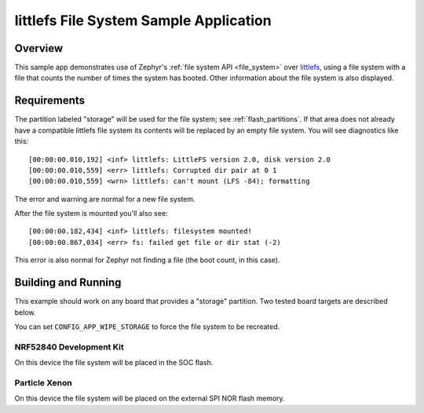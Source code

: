.. _littlefs-sample:

littlefs File System Sample Application
#######################################

Overview
********

This sample app demonstrates use of Zephyr's :ref:`file system API
<file_system>` over `littlefs`_, using a file system with a file that
counts the number of times the system has booted.  Other information
about the file system is also displayed.

.. _littlefs:
   https://github.com/ARMmbed/littlefs

Requirements
************

The partition labeled "storage" will be used for the file system; see
:ref:`flash_partitions`.  If that area does not already have a
compatible littlefs file system its contents will be replaced by an
empty file system.  You will see diagnostics like this::

   [00:00:00.010,192] <inf> littlefs: LittleFS version 2.0, disk version 2.0
   [00:00:00.010,559] <err> littlefs: Corrupted dir pair at 0 1
   [00:00:00.010,559] <wrn> littlefs: can't mount (LFS -84); formatting

The error and warning are normal for a new file system.

After the file system is mounted you'll also see::

   [00:00:00.182,434] <inf> littlefs: filesystem mounted!
   [00:00:00.867,034] <err> fs: failed get file or dir stat (-2)

This error is also normal for Zephyr not finding a file (the boot count,
in this case).

Building and Running
********************

This example should work on any board that provides a "storage"
partition.  Two tested board targets are described below.

You can set ``CONFIG_APP_WIPE_STORAGE`` to force the file system to be
recreated.

NRF52840 Development Kit
========================

On this device the file system will be placed in the SOC flash.

.. zephyr-app-commands::
   :zephyr-app: samples/subsys/fs/littlefs
   :board: nrf52840_pca10056
   :goals: build
   :compact:

Particle Xenon
==============

On this device the file system will be placed on the external SPI NOR
flash memory.

.. zephyr-app-commands::
   :zephyr-app: samples/subsys/fs/littlefs
   :board: particle_xenon
   :goals: build
   :compact:
